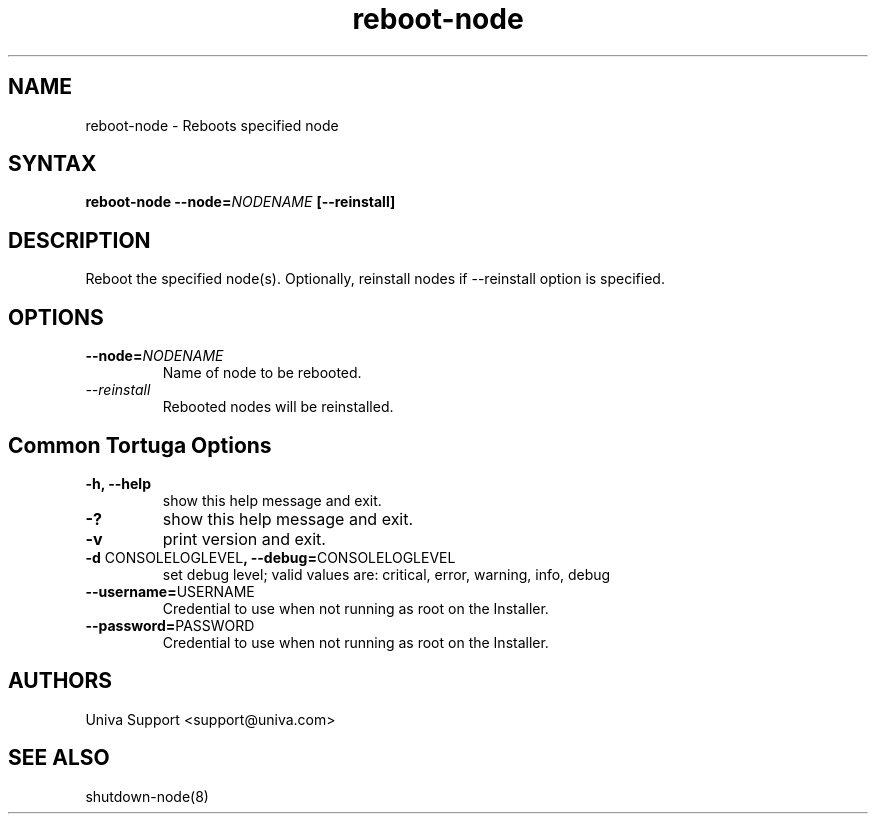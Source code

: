 .\" Copyright 2008-2018 Univa Corporation
.\"
.\" Licensed under the Apache License, Version 2.0 (the "License");
.\" you may not use this file except in compliance with the License.
.\" You may obtain a copy of the License at
.\"
.\"    http://www.apache.org/licenses/LICENSE-2.0
.\"
.\" Unless required by applicable law or agreed to in writing, software
.\" distributed under the License is distributed on an "AS IS" BASIS,
.\" WITHOUT WARRANTIES OR CONDITIONS OF ANY KIND, either express or implied.
.\" See the License for the specific language governing permissions and
.\" limitations under the License.

.TH "reboot-node" "8" "6.3" "Univa" "Tortuga"
.SH "NAME"
.LP
reboot-node - Reboots specified node
.SH "SYNTAX"
.LP
\fBreboot-node --node=\fINODENAME\fB [--reinstall]
.SH "DESCRIPTION"
.LP
Reboot the specified node(s). Optionally, reinstall nodes if --reinstall
option is specified.
.LP
.SH "OPTIONS"
.LP
.TP
\fB--node=\fINODENAME\fB
Name of node to be rebooted.
.TP
\fI--reinstall\fB
Rebooted nodes will be reinstalled.
.LP
.SH "Common Tortuga Options"
.LP
.TP
\fB-h, --help
show this help message and exit.
.TP
\fB-?
show this help message and exit.
.TP
\fB-v
print version and exit.
.TP
\fB-d \fPCONSOLELOGLEVEL\fB, --debug=\fPCONSOLELOGLEVEL
set debug level; valid values are: critical, error, warning, info, debug
.TP
\fB--username=\fPUSERNAME
Credential to use when not running as root on the Installer.
.TP
\fB--password=\fPPASSWORD
Credential to use when not running as root on the Installer.
.\".SH "EXAMPLES"
.\".LP
.SH "AUTHORS"
.LP
Univa Support <support@univa.com>
.SH "SEE ALSO"
.LP
shutdown-node(8)

